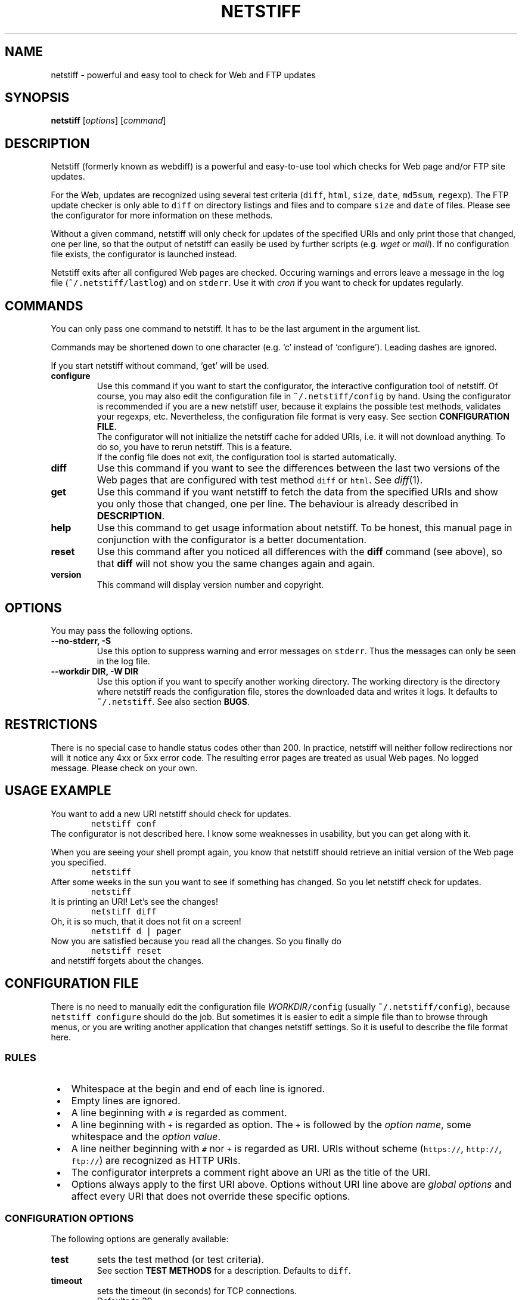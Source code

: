 .TH "NETSTIFF" "1" "20080327" "sbeyer" "netstiff"
.SH "NAME"
.LP
netstiff \- powerful and easy tool to check for Web and FTP updates

.SH "SYNOPSIS"
.LP
\fBnetstiff\fP [\fIoptions\fP] [\fIcommand\fP]

.SH "DESCRIPTION"
.LP
Netstiff (formerly known as webdiff) is a powerful and easy-to-use tool
which checks for Web page and/or FTP site updates. 

For the Web, updates are recognized using several test criteria
(\fCdiff\fP,
\fChtml\fP,
\fCsize\fP,
\fCdate\fP,
\fCmd5sum\fP,
\fCregexp\fP).
The FTP update checker is only able to \fCdiff\fP on directory listings and files
and to compare \fCsize\fP and \fCdate\fP of files.
Please see the configurator for more information on these methods.

Without a given command, netstiff will only check for updates 
of the specified URIs and only print those that changed, one per
line, so that the output of netstiff can easily be used by 
further scripts (e.g. \fIwget\fP or \fImail\fP).
If no configuration file exists, the configurator is launched
instead.

Netstiff exits after all configured Web pages are checked.
Occuring warnings and errors leave a message in the log file 
(\fC~/.netstiff/lastlog\fP) and on \fCstderr\fP.
Use it with \fIcron\fP if you want to check for updates regularly.

.SH "COMMANDS"
.LP
You can only pass one command to netstiff. It has to be the last argument
in the argument list.

Commands may be shortened down to one character (e.g. `c' instead of 
`configure'). Leading dashes are ignored.

If you start netstiff without command, `get' will be used.
.TP
\fBconfigure\fP
Use this command if you want to start the configurator, the interactive
configuration tool of netstiff. Of course, you may also edit the 
configuration file in \fC~/.netstiff/config\fP by hand. Using the 
configurator is recommended if you are a new netstiff user, because
it explains the possible test methods, validates your regexps, etc.
Nevertheless, the configuration file format is very easy.
See section \fBCONFIGURATION FILE\fP.
.br
The configurator will not initialize the netstiff cache for added
URIs, i.e. it will not download anything.
To do so, you have to rerun netstiff. This is a feature.
.br
If the config file does not exit, the configuration tool is started 
automatically.
.TP
\fBdiff\fP
Use this command if you want to see the differences between the last two
versions of the Web pages that are configured with test method \fCdiff\fP
or \fChtml\fP. See \fIdiff\fP\|(1). 
.TP
\fBget\fP
Use this command if you want netstiff to fetch the data from the 
specified URIs and show you only those that changed, one per line.
The behaviour is already described in \fBDESCRIPTION\fP.
.TP
\fBhelp\fP
Use this command to get usage information about netstiff. To be honest,
this manual page in conjunction with the configurator is a better 
documentation.
.TP
\fBreset\fP
Use this command after you noticed all differences with the \fBdiff\fP 
command (see above), so that \fBdiff\fP will not show you the same changes
again and again.
.TP
\fBversion\fP
This command will display version number and copyright.

.SH "OPTIONS"
.LP
You may pass the following options.
.TP
\fB--no-stderr, -S\fP
Use this option to suppress warning and error messages on \fCstderr\fP.
Thus the messages can only be seen in the log file.
.TP
\fB--workdir DIR, -W DIR\fP
Use this option if you want to specify another working directory. The
working directory is the directory where netstiff reads the configuration
file, stores the downloaded data and writes it logs.
It defaults to \fC~/.netstiff\fP.
See also section \fBBUGS\fP.

.SH "RESTRICTIONS"
.LP
There is no special case to handle status codes other than 200. In 
practice, netstiff will neither follow redirections nor will it notice
any 4xx or 5xx error code. The resulting error pages are treated as
usual Web pages. No logged message. Please check on your own.

.SH "USAGE EXAMPLE"
.LP
You want to add a new URI netstiff should check for updates.
.nf
\&        \fCnetstiff conf\fP
.fi
The configurator is not described here. I know some weaknesses in
usability, but you can get along with it.

When you are seeing your shell prompt again,
you know that netstiff should retrieve an initial 
version of the Web page you specified.
.nf
\&        \fCnetstiff\fP
.fi
After some weeks in the sun you want to see if something has changed. 
So you let netstiff check for updates.
.nf
\&        \fCnetstiff\fP
.fi
It is printing an URI! Let's see the changes!
.nf
\&        \fCnetstiff diff\fP
.fi
Oh, it is so much, that it does not fit on a screen!
.nf
\&        \fCnetstiff d | pager\fP
.fi
Now you are satisfied because you read all the changes. So you finally
do
.nf
\&        \fCnetstiff reset\fP
.fi
and netstiff forgets about the changes.

.SH "CONFIGURATION FILE"
.LP
There is no need to manually edit the configuration file
\fIWORKDIR\fC/config\fR (usually \fC~/.netstiff/config\fP),
because \fCnetstiff configure\fP should do the job.
But sometimes it is easier to edit a simple file than to
browse through menus, or you are writing another application
that changes netstiff settings.
So it is useful to describe the file format here.

.SS "RULES"
.IP " \(bu" 3
Whitespace at the begin and end of each line is ignored.
.IP " \(bu" 3
Empty lines are ignored.
.IP " \(bu" 3
A line beginning with \fC#\fP is regarded as comment.
.IP " \(bu" 3
A line beginning with \fC+\fP is regarded as option.
The \fC+\fP is followed by the \fIoption name\fR,
some whitespace and the \fIoption value\fR.
.IP " \(bu" 3
A line neither beginning with \fC#\fP nor \fC+\fP is regarded as URI.
URIs without scheme (\fChttps://\fP, \fChttp://\fP, \fCftp://\fP)
are recognized as HTTP URIs.
.IP " \(bu" 3
The configurator interprets a comment right above an URI as the title of the URI.
.IP " \(bu" 3
Options always apply to the first URI above.
Options without URI line above are \fIglobal options\fP and affect
every URI that does not override these specific options.

.SS "CONFIGURATION OPTIONS"
.LP
The following options are generally available:
.TP
\fBtest\fP
sets the test method (or test criteria).
.br
See section \fBTEST METHODS\fP for a description.
Defaults to \fCdiff\fP.
.TP
\fBtimeout\fP
sets the timeout (in seconds) for TCP connections.
.br
Defaults to 20.
.LP
The following options only affect HTTP URIs:
.TP
\fBclient\fP
set the user-agent string.
.br
Some web sites check the HTTP header field \fIUser-Agent\fP
and display different content for different agents.
By setting this field you can pretend to use Mozilla Firefox,
for example.
Because many log analyzer tools for webmasters display statistics
about that field, you may spread the word about netstiff by
setting this variable to the truth: \fCnetstiff\fP. ;-)
.br
\fIExample:\fP \fC+ client Mozilla/5.0 (X11; U; Linux i686; en-US; rv:1.8.1.12) Gecko/20080208 Galeon/2.0.4\fP
.br
This option is not set by default.
.TP
\fBlang\fP
sets the accepted languages.
.br
Internationalized web sites offer there contents in different
languages and may check the HTTP header field \fIAccept-Language\fP.
It contains a list of languages (and sometimes extra information
like associated countries) sorted by priority.
The best way to get a good value is to copy and paste it from the
preferences of your web browser.
.br
\fIExample:\fP \fCde,en;q=0.9\fP
.br
This option is not set by default.
.TP
\fBproxy\fP
sets HTTP proxy host and port.
Must be in the form \fChost:port\fP.
Will fail if no port is given.
.TP
\fBrange\fP
sets the range (in bytes) to get from a server.
.br
Use this option if you are only interested in the changes within a 
small region of a big file on a HTTP server.
Examples are \fC12000-12500\fP or \fC13000-\fP (till the end).
.br
The Range feature is not supported by all web servers or for
every content. That means, that some web servers send
the whole content instead of only the given range.
.br
This option is not set by default.
.TP
\fBreferer\fP
sets the referrer.
.br
Some web sites check the HTTP header field \fIReferer\fP
and refuse to display the wished contents if it is not appropriately set.
When clicking on a link in an ordinary web browser, 
the referrer is set to the URI, where you clicked on the link.
By setting this option to an URI, 
you can pretend clicking on a link on the web page of this URI.
Please do not use this option to `advertise' your
own homepage (so-called \fIreferer spamming\fP).
.br
This option is not set by default.
.LP
The following options only affect the test method \fChtml\fP:
.TP
\fBhtmlcmd\fP
sets the command that is used to produce non-HTML human-readable
output. The command will be run on a temporary file.
.br
Doing many experiments I got my best results using
\fC+ htmlcmd lynx -nolist -dump\fP.
Other dumpers had features, 
like justified text or well-formatted tables,
that turned out to be disadvantages 
when looking at the diffs.
.br
This option is not set by default. If you use the \fChtml\fP test
method then, a very simple mechanism will hide HTML tags.
It is possible to get good results doing that, but it is not
likely and thus not recommended to leave this option unset.
.LP
The following options only affect the test methods \fCdiff\fP and \fChtml\fP:
.TP
\fBstart\fP, \fBend\fP
\fIMotivation:\fP Many modern or CMS-generated web pages have
a dynamic and a static part. For example, at the beginning
of a web page there is always a randomly chosen citation the
author liked. At the end there is a calendar showing the current
date, a weather analysis for the next days, and some other useless
stuff.
The information you want to monitor for changes (the \fIstatic part\fP)
is situated between those dynamic parts.
It is very often possible to figure out \fItextual anchors\fP,
that indicate the start or the end of the static part.
.br
Using this options you can set regular expressions to that
anchors.
For example, if the last entry of the navigation bar is \fIImprint\fP
and thereafter comes the static part, set \fC+ start /Imprint/\fP.
I hope, you can imagine analogous examples for the \fCend\fP option.
.br
Note, that the regular expressions act on the 
unprocessed input (e.g. HTML source code),
also when using the \fChtml\fP test method.
.br
These options are not set by default.
.LP
The following options only affect FTP URIs:
.TP
\fBpassive\fP
is a boolean option (value \fCtrue\fP or \fCfalse\fP, case-insensitive).
Passive mode (PASV) will not be used on FTP connections
iff set to \fCfalse\fP.
.br
Defaults to \fCtrue\fP.

.SS "EXAMPLE"
.LP
.nf\fC
# this is my netstiff config file
+ test      html
+ htmlcmd   lynx -nolist -dump
+ client    netstiff
+ lang      de_DE
+ timeout   6

# local usage statistics
http://localhost/stats.php
  + start   /Statistics/
  + end     /Generating page took/

# sbeyer's homepage
http://pkqs.net/~sbeyer/

# buggy scripts test
http://localhost/buggyscripts/test.cgi
  + test /Internal Server Error/

# muetze's funny videos
ftp://foo:duff23@muetze.localnet/funnyvideos/
  + passive false
.fi

.SH "TEST METHODS"
.LP
The following test methods can be used:
.TP
\fBdate\fP
On HTTP URIs,
this method downloads the HTTP header to check when the file
has last been modified.
To make this feature work, the server should response
the \fILast-Modified\fP header entity.
This behaviour can become useless when fetching some dynamic web sites.
.br
On FTP URIs,
this method requests the last modification date of the file
on the FTP site to check when the file has last been modified.
.TP
\fBdiff\fP
This method downloads the 
HTTP content, FTP file or FTP directory listing 
and saves the two last versions.
Later you can use \fCnetstiff diff\fP to take a look at a 
diff of these versions.
.TP
\fBhtml\fP
This method acts like \fCdiff\fP,
but assumes to get HTML input
and preprocesses it to it more human-readable.
.br
See also the description of the \fChtmlcmd\fP option
in section \fBCONFIGURATION FILE / CONFIGURATION OPTIONS\fP.
.br
This method is not available on FTP URIs.
.TP
\fBmd5sum\fP
This method downloads the HTTP header to check if the MD5 sum has changed.
The server should response the \fIContent-MD5\fP header entity to make this
method work.
.br
Use this method on big binary files on HTTP sites and only if
the server supports it. (\fCnetstiff\fP will tell you.)
.br
This method is not available on FTP URIs.
.TP
\fBsize\fP
On HTTP URIs, 
this method downloads the HTTP header to check if the file
size has changed.
This feature needs the server to response 
the \fIContent-Length\fP header entity.
.br
On FTP URIs,
this method requests the size of the file on the FTP site
to check if it has changed.
.TP
\fB/regexp/\fP
This method downloads the HTTP content and checks if the 
given regular expression matches.
No data is stored locally.
.br
This method is not available on FTP URIs.

.SH "RETURN VALUE"
.LP
The number of errors are returned. So exit code 0 is success.

.SH "BUGS"
.LP
The regular expression stuff is using the \fIeval\fP function of
Ruby. This means that you are able to do non-regex-related stuff
using special strings as `regular expressions'. This is a big 
security issue when using netstiff as a backend for e.g. Web
applications. So do NOT do it and NEVER start netstiff on foreign,
unchecked configurations (\fB-W\fP can be dangerous). 

Feel free to send feedback, bug reports, etc.

.SH "AUTHOR AND COPYRIGHT"
.LP
\(co 2004, 2007-2008 Stephan Beyer \fC<s\-beyer@gmx.net>\fP, GNU GPL
